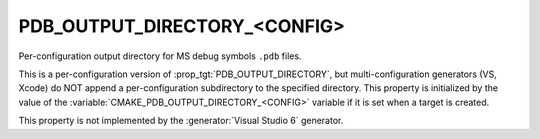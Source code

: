 PDB_OUTPUT_DIRECTORY_<CONFIG>
-----------------------------

Per-configuration output directory for MS debug symbols ``.pdb`` files.

This is a per-configuration version of :prop_tgt:`PDB_OUTPUT_DIRECTORY`,
but multi-configuration generators (VS, Xcode) do NOT append a
per-configuration subdirectory to the specified directory.  This
property is initialized by the value of the
:variable:`CMAKE_PDB_OUTPUT_DIRECTORY_<CONFIG>` variable if it is
set when a target is created.

This property is not implemented by the :generator:`Visual Studio 6`
generator.
